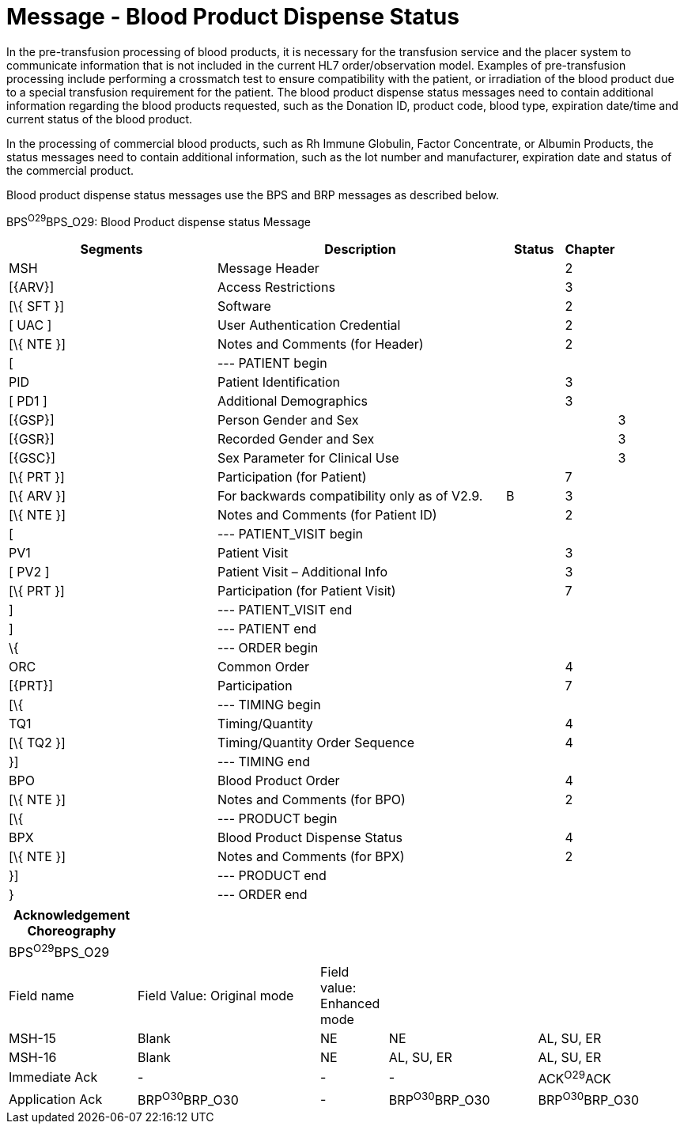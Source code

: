 = Message - Blood Product Dispense Status
:render_as: Message Page
:v291_section: 4.13.4

In the pre-transfusion processing of blood products, it is necessary for the transfusion service and the placer system to communicate information that is not included in the current HL7 order/observation model. Examples of pre-transfusion processing include performing a crossmatch test to ensure compatibility with the patient, or irradiation of the blood product due to a special transfusion requirement for the patient. The blood product dispense status messages need to contain additional information regarding the blood products requested, such as the Donation ID, product code, blood type, expiration date/time and current status of the blood product.

In the processing of commercial blood products, such as Rh Immune Globulin, Factor Concentrate, or Albumin Products, the status messages need to contain additional information, such as the lot number and manufacturer, expiration date and status of the commercial product.

Blood product dispense status messages use the BPS and BRP messages as described below.

BPS^O29^BPS_O29: Blood Product dispense status Message

[width="100%",cols="34%,47%,9%,,10%,",options="header",]

|===

|Segments |Description |Status |Chapter | |

|MSH |Message Header | |2 | |

|[\{ARV}] |Access Restrictions | |3 | |

|[\{ SFT }] |Software | |2 | |

|[ UAC ] |User Authentication Credential | |2 | |

|[\{ NTE }] |Notes and Comments (for Header) | |2 | |

|[ |--- PATIENT begin | | | |

|PID |Patient Identification | |3 | |

|[ PD1 ] |Additional Demographics | |3 | |

|[\{GSP}] |Person Gender and Sex | | |3 |

|[\{GSR}] |Recorded Gender and Sex | | |3 |

|[\{GSC}] |Sex Parameter for Clinical Use | | |3 |

|[\{ PRT }] |Participation (for Patient) | |7 | |

|[\{ ARV }] |For backwards compatibility only as of V2.9. |B |3 | |

|[\{ NTE }] |Notes and Comments (for Patient ID) | |2 | |

|[ |--- PATIENT_VISIT begin | | | |

|PV1 |Patient Visit | |3 | |

|[ PV2 ] |Patient Visit – Additional Info | |3 | |

|[\{ PRT }] |Participation (for Patient Visit) | |7 | |

|] |--- PATIENT_VISIT end | | | |

|] |--- PATIENT end | | | |

|\{ |--- ORDER begin | | | |

|ORC |Common Order | |4 | |

|[\{PRT}] |Participation | |7 | |

|[\{ |--- TIMING begin | | | |

|TQ1 |Timing/Quantity | |4 | |

|[\{ TQ2 }] |Timing/Quantity Order Sequence | |4 | |

|}] |--- TIMING end | | | |

|BPO |Blood Product Order | |4 | |

|[\{ NTE }] |Notes and Comments (for BPO) | |2 | |

|[\{ |--- PRODUCT begin | | | |

|BPX |Blood Product Dispense Status | |4 | |

|[\{ NTE }] |Notes and Comments (for BPX) | |2 | |

|}] |--- PRODUCT end | | | |

|} |--- ORDER end | | | |

|===

[width="100%",cols="19%,27%,10%,22%,22%",options="header",]

|===

|Acknowledgement Choreography | | | |

|BPS^O29^BPS_O29 | | | |

|Field name |Field Value: Original mode |Field value: Enhanced mode | |

|MSH-15 |Blank |NE |NE |AL, SU, ER

|MSH-16 |Blank |NE |AL, SU, ER |AL, SU, ER

|Immediate Ack |- |- |- |ACK^O29^ACK

|Application Ack |BRP^O30^BRP_O30 |- |BRP^O30^BRP_O30 |BRP^O30^BRP_O30

|===

[message-tabs, ["BPS^O29^BPS_O29", "BPS^O29 Interaction", "BRP^O30^BRP_030", "BPS^O30Interaction"]]

